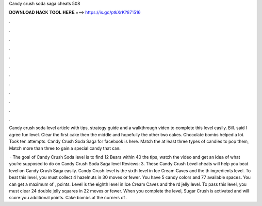 Candy crush soda saga cheats 508



𝐃𝐎𝐖𝐍𝐋𝐎𝐀𝐃 𝐇𝐀𝐂𝐊 𝐓𝐎𝐎𝐋 𝐇𝐄𝐑𝐄 ===> https://is.gd/ptkXrK?871516



.



.



.



.



.



.



.



.



.



.



.



.

Candy crush soda level article with tips, strategy guide and a walkthrough video to complete this level easily. Bill. said I agree fun level. Clear the first cake then the middle and hopefully the other two cakes. Chocolate bombs helped a lot. Took ten attempts. Candy Crush Soda Saga for facebook is here. Match the at least three types of candies to pop them, Match more than three to gain a special candy that can.

 · The goal of Candy Crush Soda level is to find 12 Bears within 40  the tips, watch the video and get an idea of what you’re supposed to do on Candy Crush Soda Saga level Reviews: 3. These Candy Crush Level cheats will help you beat level on Candy Crush Saga easily. Candy Crush level is the sixth level in Ice Cream Caves and the th ingredients level. To beat this level, you must collect 4 hazelnuts in 30 moves or fewer. You have 5 candy colors and 77 available spaces. You can get a maximum of , points. Level is the eighth level in Ice Cream Caves and the rd jelly level. To pass this level, you must clear 24 double jelly squares in 22 moves or fewer. When you complete the level, Sugar Crush is activated and will score you additional points. Cake bombs at the corners of .
